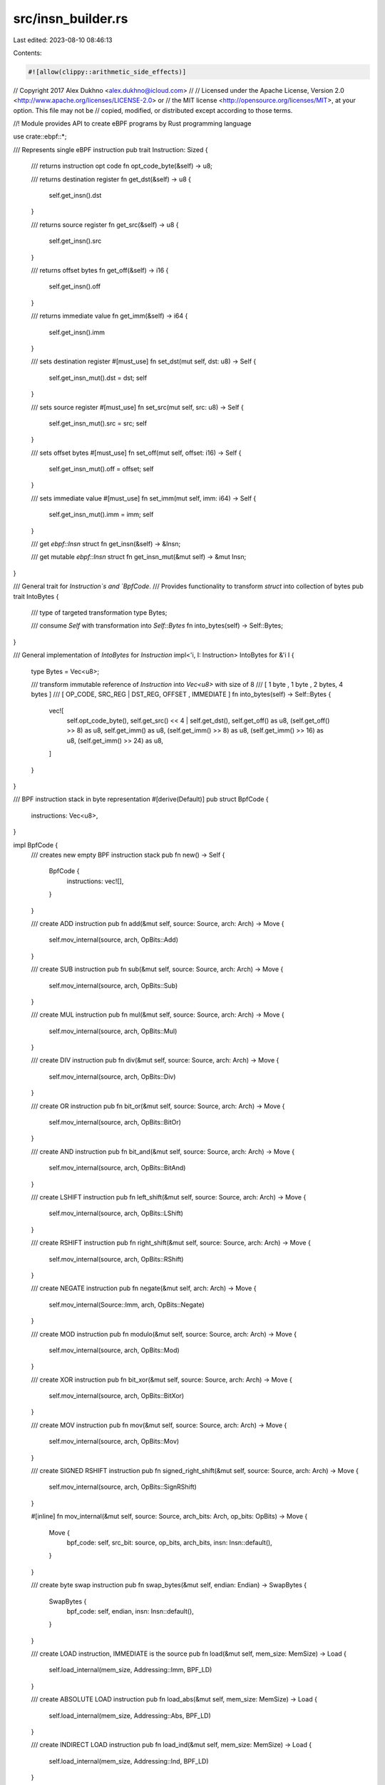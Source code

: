 src/insn_builder.rs
===================

Last edited: 2023-08-10 08:46:13

Contents:

.. code-block:: rs

    #![allow(clippy::arithmetic_side_effects)]
// Copyright 2017 Alex Dukhno <alex.dukhno@icloud.com>
//
// Licensed under the Apache License, Version 2.0 <http://www.apache.org/licenses/LICENSE-2.0> or
// the MIT license <http://opensource.org/licenses/MIT>, at your option. This file may not be
// copied, modified, or distributed except according to those terms.

//! Module provides API to create eBPF programs by Rust programming language

use crate::ebpf::*;

/// Represents single eBPF instruction
pub trait Instruction: Sized {
    /// returns instruction opt code
    fn opt_code_byte(&self) -> u8;

    /// returns destination register
    fn get_dst(&self) -> u8 {
        self.get_insn().dst
    }

    /// returns source register
    fn get_src(&self) -> u8 {
        self.get_insn().src
    }

    /// returns offset bytes
    fn get_off(&self) -> i16 {
        self.get_insn().off
    }

    /// returns immediate value
    fn get_imm(&self) -> i64 {
        self.get_insn().imm
    }

    /// sets destination register
    #[must_use]
    fn set_dst(mut self, dst: u8) -> Self {
        self.get_insn_mut().dst = dst;
        self
    }

    /// sets source register
    #[must_use]
    fn set_src(mut self, src: u8) -> Self {
        self.get_insn_mut().src = src;
        self
    }

    /// sets offset bytes
    #[must_use]
    fn set_off(mut self, offset: i16) -> Self {
        self.get_insn_mut().off = offset;
        self
    }

    /// sets immediate value
    #[must_use]
    fn set_imm(mut self, imm: i64) -> Self {
        self.get_insn_mut().imm = imm;
        self
    }

    /// get `ebpf::Insn` struct
    fn get_insn(&self) -> &Insn;

    /// get mutable `ebpf::Insn` struct
    fn get_insn_mut(&mut self) -> &mut Insn;
}

/// General trait for `Instruction`s and `BpfCode`.
/// Provides functionality to transform `struct` into collection of bytes
pub trait IntoBytes {
    /// type of targeted transformation
    type Bytes;

    /// consume `Self` with transformation into `Self::Bytes`
    fn into_bytes(self) -> Self::Bytes;
}

/// General implementation of `IntoBytes` for `Instruction`
impl<'i, I: Instruction> IntoBytes for &'i I {
    type Bytes = Vec<u8>;

    /// transform immutable reference of `Instruction` into `Vec<u8>` with size of 8
    /// [ 1 byte ,      1 byte      , 2 bytes,  4 bytes  ]
    /// [ OP_CODE, SRC_REG | DST_REG, OFFSET , IMMEDIATE ]
    fn into_bytes(self) -> Self::Bytes {
        vec![
            self.opt_code_byte(),
            self.get_src() << 4 | self.get_dst(),
            self.get_off() as u8,
            (self.get_off() >> 8) as u8,
            self.get_imm() as u8,
            (self.get_imm() >> 8) as u8,
            (self.get_imm() >> 16) as u8,
            (self.get_imm() >> 24) as u8,
        ]
    }
}

/// BPF instruction stack in byte representation
#[derive(Default)]
pub struct BpfCode {
    instructions: Vec<u8>,
}

impl BpfCode {
    /// creates new empty BPF instruction stack
    pub fn new() -> Self {
        BpfCode {
            instructions: vec![],
        }
    }

    /// create ADD instruction
    pub fn add(&mut self, source: Source, arch: Arch) -> Move {
        self.mov_internal(source, arch, OpBits::Add)
    }

    /// create SUB instruction
    pub fn sub(&mut self, source: Source, arch: Arch) -> Move {
        self.mov_internal(source, arch, OpBits::Sub)
    }

    /// create MUL instruction
    pub fn mul(&mut self, source: Source, arch: Arch) -> Move {
        self.mov_internal(source, arch, OpBits::Mul)
    }

    /// create DIV instruction
    pub fn div(&mut self, source: Source, arch: Arch) -> Move {
        self.mov_internal(source, arch, OpBits::Div)
    }

    /// create OR instruction
    pub fn bit_or(&mut self, source: Source, arch: Arch) -> Move {
        self.mov_internal(source, arch, OpBits::BitOr)
    }

    /// create AND instruction
    pub fn bit_and(&mut self, source: Source, arch: Arch) -> Move {
        self.mov_internal(source, arch, OpBits::BitAnd)
    }

    /// create LSHIFT instruction
    pub fn left_shift(&mut self, source: Source, arch: Arch) -> Move {
        self.mov_internal(source, arch, OpBits::LShift)
    }

    /// create RSHIFT instruction
    pub fn right_shift(&mut self, source: Source, arch: Arch) -> Move {
        self.mov_internal(source, arch, OpBits::RShift)
    }

    /// create NEGATE instruction
    pub fn negate(&mut self, arch: Arch) -> Move {
        self.mov_internal(Source::Imm, arch, OpBits::Negate)
    }

    /// create MOD instruction
    pub fn modulo(&mut self, source: Source, arch: Arch) -> Move {
        self.mov_internal(source, arch, OpBits::Mod)
    }

    /// create XOR instruction
    pub fn bit_xor(&mut self, source: Source, arch: Arch) -> Move {
        self.mov_internal(source, arch, OpBits::BitXor)
    }

    /// create MOV instruction
    pub fn mov(&mut self, source: Source, arch: Arch) -> Move {
        self.mov_internal(source, arch, OpBits::Mov)
    }

    /// create SIGNED RSHIFT instruction
    pub fn signed_right_shift(&mut self, source: Source, arch: Arch) -> Move {
        self.mov_internal(source, arch, OpBits::SignRShift)
    }

    #[inline]
    fn mov_internal(&mut self, source: Source, arch_bits: Arch, op_bits: OpBits) -> Move {
        Move {
            bpf_code: self,
            src_bit: source,
            op_bits,
            arch_bits,
            insn: Insn::default(),
        }
    }

    /// create byte swap instruction
    pub fn swap_bytes(&mut self, endian: Endian) -> SwapBytes {
        SwapBytes {
            bpf_code: self,
            endian,
            insn: Insn::default(),
        }
    }

    /// create LOAD instruction, IMMEDIATE is the source
    pub fn load(&mut self, mem_size: MemSize) -> Load {
        self.load_internal(mem_size, Addressing::Imm, BPF_LD)
    }

    /// create ABSOLUTE LOAD instruction
    pub fn load_abs(&mut self, mem_size: MemSize) -> Load {
        self.load_internal(mem_size, Addressing::Abs, BPF_LD)
    }

    /// create INDIRECT LOAD instruction
    pub fn load_ind(&mut self, mem_size: MemSize) -> Load {
        self.load_internal(mem_size, Addressing::Ind, BPF_LD)
    }

    /// create LOAD instruction, MEMORY is the source
    pub fn load_x(&mut self, mem_size: MemSize) -> Load {
        self.load_internal(mem_size, Addressing::Mem, BPF_LDX)
    }

    #[inline]
    fn load_internal(&mut self, mem_size: MemSize, addressing: Addressing, source: u8) -> Load {
        Load {
            bpf_code: self,
            addressing,
            mem_size,
            source,
            insn: Insn::default(),
        }
    }

    /// creates STORE instruction, IMMEDIATE is the source
    pub fn store(&mut self, mem_size: MemSize) -> Store {
        self.store_internal(mem_size, BPF_IMM)
    }

    /// creates STORE instruction, MEMORY is the source
    pub fn store_x(&mut self, mem_size: MemSize) -> Store {
        self.store_internal(mem_size, BPF_MEM | BPF_STX)
    }

    #[inline]
    fn store_internal(&mut self, mem_size: MemSize, source: u8) -> Store {
        Store {
            bpf_code: self,
            mem_size,
            source,
            insn: Insn::default(),
        }
    }

    /// create unconditional JMP instruction
    pub fn jump_unconditional(&mut self) -> Jump {
        self.jump_conditional(Cond::Abs, Source::Imm)
    }

    /// create conditional JMP instruction
    pub fn jump_conditional(&mut self, cond: Cond, src_bit: Source) -> Jump {
        Jump {
            bpf_code: self,
            cond,
            src_bit,
            insn: Insn::default(),
        }
    }

    /// create CALL instruction
    pub fn call(&mut self) -> FunctionCall {
        FunctionCall {
            bpf_code: self,
            insn: Insn::default(),
        }
    }

    /// create EXIT instruction
    pub fn exit(&mut self) -> Exit {
        Exit {
            bpf_code: self,
            insn: Insn::default(),
        }
    }
}

/// Transform `BpfCode` into assemble representation
impl<'a> IntoBytes for &'a BpfCode {
    type Bytes = &'a [u8];

    /// returns `BpfCode` instruction stack as `&[u8]`
    fn into_bytes(self) -> Self::Bytes {
        self.instructions.as_slice()
    }
}

/// struct to represent `MOV ALU` instructions
pub struct Move<'i> {
    bpf_code: &'i mut BpfCode,
    src_bit: Source,
    op_bits: OpBits,
    arch_bits: Arch,
    insn: Insn,
}

impl<'i> Move<'i> {
    /// push MOV instruction into BpfCode instruction stack
    pub fn push(self) -> &'i mut BpfCode {
        let mut asm = self.into_bytes();
        self.bpf_code.instructions.append(&mut asm);
        self.bpf_code
    }
}

impl<'i> Instruction for Move<'i> {
    fn opt_code_byte(&self) -> u8 {
        let op_bits = self.op_bits as u8;
        let src_bit = self.src_bit as u8;
        let arch_bits = self.arch_bits as u8;
        op_bits | src_bit | arch_bits
    }

    fn get_insn_mut(&mut self) -> &mut Insn {
        &mut self.insn
    }

    fn get_insn(&self) -> &Insn {
        &self.insn
    }
}

#[derive(Copy, Clone, PartialEq, Eq)]
#[cfg_attr(
    feature = "fuzzer-not-safe-for-production",
    derive(arbitrary::Arbitrary, Debug)
)]
/// The source of ALU and JMP instructions
pub enum Source {
    /// immediate field will be used as a source
    Imm = BPF_IMM as isize,
    /// src register will be used as a source
    Reg = BPF_X as isize,
}

#[derive(Copy, Clone)]
enum OpBits {
    Add = BPF_ADD as isize,
    Sub = BPF_SUB as isize,
    Mul = BPF_MUL as isize,
    Div = BPF_DIV as isize,
    BitOr = BPF_OR as isize,
    BitAnd = BPF_AND as isize,
    LShift = BPF_LSH as isize,
    RShift = BPF_RSH as isize,
    Negate = BPF_NEG as isize,
    Mod = BPF_MOD as isize,
    BitXor = BPF_XOR as isize,
    Mov = BPF_MOV as isize,
    SignRShift = BPF_ARSH as isize,
}

#[derive(Copy, Clone)]
#[cfg_attr(
    feature = "fuzzer-not-safe-for-production",
    derive(arbitrary::Arbitrary, Debug, PartialEq, Eq)
)]
/// Architecture of instructions
pub enum Arch {
    /// 64-bit instructions
    X64 = BPF_ALU64 as isize,
    /// 32-bit instructions
    X32 = BPF_ALU as isize,
}

/// struct representation of byte swap operation
pub struct SwapBytes<'i> {
    bpf_code: &'i mut BpfCode,
    endian: Endian,
    insn: Insn,
}

impl<'i> SwapBytes<'i> {
    /// push bytes swap instruction into BpfCode instruction stack
    pub fn push(self) -> &'i mut BpfCode {
        let mut asm = self.into_bytes();
        self.bpf_code.instructions.append(&mut asm);
        self.bpf_code
    }
}

impl<'i> Instruction for SwapBytes<'i> {
    fn opt_code_byte(&self) -> u8 {
        self.endian as u8
    }

    fn get_insn_mut(&mut self) -> &mut Insn {
        &mut self.insn
    }

    fn get_insn(&self) -> &Insn {
        &self.insn
    }
}

#[derive(Copy, Clone)]
#[cfg_attr(
    feature = "fuzzer-not-safe-for-production",
    derive(arbitrary::Arbitrary, Debug, PartialEq, Eq)
)]
/// Bytes endian
pub enum Endian {
    /// Little endian
    Little = LE as isize,
    /// Big endian
    Big = BE as isize,
}

/// struct representation of LOAD instructions
pub struct Load<'i> {
    bpf_code: &'i mut BpfCode,
    addressing: Addressing,
    mem_size: MemSize,
    source: u8,
    insn: Insn,
}

impl<'i> Load<'i> {
    /// push LOAD instruction into BpfCode instruction stack
    pub fn push(self) -> &'i mut BpfCode {
        let mut asm = self.into_bytes();
        self.bpf_code.instructions.append(&mut asm);
        self.bpf_code
    }
}

impl<'i> Instruction for Load<'i> {
    fn opt_code_byte(&self) -> u8 {
        let size = self.mem_size as u8;
        let addressing = self.addressing as u8;
        addressing | size | self.source
    }

    fn get_insn_mut(&mut self) -> &mut Insn {
        &mut self.insn
    }

    fn get_insn(&self) -> &Insn {
        &self.insn
    }
}

/// struct representation of STORE instructions
pub struct Store<'i> {
    bpf_code: &'i mut BpfCode,
    mem_size: MemSize,
    source: u8,
    insn: Insn,
}

impl<'i> Store<'i> {
    /// push STORE instruction into BpfCode instruction stack
    pub fn push(self) -> &'i mut BpfCode {
        let mut asm = self.into_bytes();
        self.bpf_code.instructions.append(&mut asm);
        self.bpf_code
    }
}

impl<'i> Instruction for Store<'i> {
    fn opt_code_byte(&self) -> u8 {
        let size = self.mem_size as u8;
        BPF_MEM | BPF_ST | size | self.source
    }

    fn get_insn_mut(&mut self) -> &mut Insn {
        &mut self.insn
    }

    fn get_insn(&self) -> &Insn {
        &self.insn
    }
}

#[derive(Copy, Clone)]
#[cfg_attr(
    feature = "fuzzer-not-safe-for-production",
    derive(arbitrary::Arbitrary, Debug, PartialEq, Eq)
)]
/// Memory size for LOAD and STORE instructions
pub enum MemSize {
    /// 8-bit size
    Byte = BPF_B as isize,
    /// 16-bit size
    HalfWord = BPF_H as isize,
    /// 32-bit size
    Word = BPF_W as isize,
    /// 64-bit size
    DoubleWord = BPF_DW as isize,
}

#[derive(Copy, Clone)]
enum Addressing {
    Imm = BPF_IMM as isize,
    Abs = BPF_ABS as isize,
    Ind = BPF_IND as isize,
    Mem = BPF_MEM as isize,
}

/// struct representation of JMP instructions
pub struct Jump<'i> {
    bpf_code: &'i mut BpfCode,
    cond: Cond,
    src_bit: Source,
    insn: Insn,
}

impl<'i> Jump<'i> {
    /// push JMP instruction into BpfCode instruction stack
    pub fn push(self) -> &'i mut BpfCode {
        let mut asm = self.into_bytes();
        self.bpf_code.instructions.append(&mut asm);
        self.bpf_code
    }
}

impl<'i> Instruction for Jump<'i> {
    fn opt_code_byte(&self) -> u8 {
        let cmp: u8 = self.cond as u8;
        let src_bit = self.src_bit as u8;
        cmp | src_bit | BPF_JMP
    }

    fn get_insn_mut(&mut self) -> &mut Insn {
        &mut self.insn
    }

    fn get_insn(&self) -> &Insn {
        &self.insn
    }
}

#[derive(Copy, Clone, PartialEq, Eq)]
#[cfg_attr(
    feature = "fuzzer-not-safe-for-production",
    derive(arbitrary::Arbitrary, Debug)
)]
/// Conditions for JMP instructions
pub enum Cond {
    /// Absolute or unconditional
    Abs = BPF_JA as isize,
    /// Jump if `==`
    Equals = BPF_JEQ as isize,
    /// Jump if `>`
    Greater = BPF_JGT as isize,
    /// Jump if `>=`
    GreaterEquals = BPF_JGE as isize,
    /// Jump if `<`
    Lower = BPF_JLT as isize,
    /// Jump if `<=`
    LowerEquals = BPF_JLE as isize,
    /// Jump if `src` & `dst`
    BitAnd = BPF_JSET as isize,
    /// Jump if `!=`
    NotEquals = BPF_JNE as isize,
    /// Jump if `>` (signed)
    GreaterSigned = BPF_JSGT as isize,
    /// Jump if `>=` (signed)
    GreaterEqualsSigned = BPF_JSGE as isize,
    /// Jump if `<` (signed)
    LowerSigned = BPF_JSLT as isize,
    /// Jump if `<=` (signed)
    LowerEqualsSigned = BPF_JSLE as isize,
}

/// struct representation of CALL instruction
pub struct FunctionCall<'i> {
    bpf_code: &'i mut BpfCode,
    insn: Insn,
}

impl<'i> FunctionCall<'i> {
    /// push CALL instruction into BpfCode instruction stack
    pub fn push(self) -> &'i mut BpfCode {
        let mut asm = self.into_bytes();
        self.bpf_code.instructions.append(&mut asm);
        self.bpf_code
    }
}

impl<'i> Instruction for FunctionCall<'i> {
    fn opt_code_byte(&self) -> u8 {
        BPF_CALL | BPF_JMP
    }

    fn get_insn_mut(&mut self) -> &mut Insn {
        &mut self.insn
    }

    fn get_insn(&self) -> &Insn {
        &self.insn
    }
}

/// struct representation of EXIT instruction
pub struct Exit<'i> {
    bpf_code: &'i mut BpfCode,
    insn: Insn,
}

impl<'i> Exit<'i> {
    /// push EXIT instruction into BpfCode instruction stack
    pub fn push(self) -> &'i mut BpfCode {
        let mut asm = self.into_bytes();
        self.bpf_code.instructions.append(&mut asm);
        self.bpf_code
    }
}

impl<'i> Instruction for Exit<'i> {
    fn opt_code_byte(&self) -> u8 {
        BPF_EXIT | BPF_JMP
    }

    fn get_insn_mut(&mut self) -> &mut Insn {
        &mut self.insn
    }

    fn get_insn(&self) -> &Insn {
        &self.insn
    }
}

#[cfg(test)]
mod tests {
    #[cfg(test)]
    mod special {
        use super::super::*;

        #[test]
        fn call_immediate() {
            let mut program = BpfCode::new();
            program.call().set_imm(0x11_22_33_44).push();

            assert_eq!(
                program.into_bytes(),
                &[0x85, 0x00, 0x00, 0x00, 0x44, 0x33, 0x22, 0x11]
            );
        }

        #[test]
        fn exit_operation() {
            let mut program = BpfCode::new();
            program.exit().push();

            assert_eq!(
                program.into_bytes(),
                &[0x95, 0x00, 0x00, 0x00, 0x00, 0x00, 0x00, 0x00]
            );
        }
    }

    #[cfg(test)]
    mod jump_instructions {
        #[cfg(test)]
        mod register {
            use super::super::super::*;

            #[test]
            fn jump_on_dst_equals_src() {
                let mut program = BpfCode::new();
                program
                    .jump_conditional(Cond::Equals, Source::Reg)
                    .set_dst(0x01)
                    .set_src(0x02)
                    .push();

                assert_eq!(
                    program.into_bytes(),
                    &[0x1d, 0x21, 0x00, 0x00, 0x00, 0x00, 0x00, 0x00]
                );
            }

            #[test]
            fn jump_on_dst_greater_than_src() {
                let mut program = BpfCode::new();
                program
                    .jump_conditional(Cond::Greater, Source::Reg)
                    .set_dst(0x03)
                    .set_src(0x02)
                    .push();

                assert_eq!(
                    program.into_bytes(),
                    &[0x2d, 0x23, 0x00, 0x00, 0x00, 0x00, 0x00, 0x00]
                );
            }

            #[test]
            fn jump_on_dst_greater_or_equals_to_src() {
                let mut program = BpfCode::new();
                program
                    .jump_conditional(Cond::GreaterEquals, Source::Reg)
                    .set_dst(0x04)
                    .set_src(0x01)
                    .push();

                assert_eq!(
                    program.into_bytes(),
                    &[0x3d, 0x14, 0x00, 0x00, 0x00, 0x00, 0x00, 0x00]
                );
            }

            #[test]
            fn jump_on_dst_lower_than_src() {
                let mut program = BpfCode::new();
                program
                    .jump_conditional(Cond::Lower, Source::Reg)
                    .set_dst(0x03)
                    .set_src(0x02)
                    .push();

                assert_eq!(
                    program.into_bytes(),
                    &[0xad, 0x23, 0x00, 0x00, 0x00, 0x00, 0x00, 0x00]
                );
            }

            #[test]
            fn jump_on_dst_lower_or_equals_to_src() {
                let mut program = BpfCode::new();
                program
                    .jump_conditional(Cond::LowerEquals, Source::Reg)
                    .set_dst(0x04)
                    .set_src(0x01)
                    .push();

                assert_eq!(
                    program.into_bytes(),
                    &[0xbd, 0x14, 0x00, 0x00, 0x00, 0x00, 0x00, 0x00]
                );
            }

            #[test]
            fn jump_on_dst_bit_and_with_src_not_equal_zero() {
                let mut program = BpfCode::new();
                program
                    .jump_conditional(Cond::BitAnd, Source::Reg)
                    .set_dst(0x05)
                    .set_src(0x02)
                    .push();

                assert_eq!(
                    program.into_bytes(),
                    &[0x4d, 0x25, 0x00, 0x00, 0x00, 0x00, 0x00, 0x00]
                );
            }

            #[test]
            fn jump_on_dst_not_equals_src() {
                let mut program = BpfCode::new();
                program
                    .jump_conditional(Cond::NotEquals, Source::Reg)
                    .set_dst(0x03)
                    .set_src(0x05)
                    .push();

                assert_eq!(
                    program.into_bytes(),
                    &[0x5d, 0x53, 0x00, 0x00, 0x00, 0x00, 0x00, 0x00]
                );
            }

            #[test]
            fn jump_on_dst_greater_than_src_signed() {
                let mut program = BpfCode::new();
                program
                    .jump_conditional(Cond::GreaterSigned, Source::Reg)
                    .set_dst(0x04)
                    .set_src(0x01)
                    .push();

                assert_eq!(
                    program.into_bytes(),
                    &[0x6d, 0x14, 0x00, 0x00, 0x00, 0x00, 0x00, 0x00]
                );
            }

            #[test]
            fn jump_on_dst_greater_or_equals_src_signed() {
                let mut program = BpfCode::new();
                program
                    .jump_conditional(Cond::GreaterEqualsSigned, Source::Reg)
                    .set_dst(0x01)
                    .set_src(0x03)
                    .push();

                assert_eq!(
                    program.into_bytes(),
                    &[0x7d, 0x31, 0x00, 0x00, 0x00, 0x00, 0x00, 0x00]
                );
            }

            #[test]
            fn jump_on_dst_lower_than_src_signed() {
                let mut program = BpfCode::new();
                program
                    .jump_conditional(Cond::LowerSigned, Source::Reg)
                    .set_dst(0x04)
                    .set_src(0x01)
                    .push();

                assert_eq!(
                    program.into_bytes(),
                    &[0xcd, 0x14, 0x00, 0x00, 0x00, 0x00, 0x00, 0x00]
                );
            }

            #[test]
            fn jump_on_dst_lower_or_equals_src_signed() {
                let mut program = BpfCode::new();
                program
                    .jump_conditional(Cond::LowerEqualsSigned, Source::Reg)
                    .set_dst(0x01)
                    .set_src(0x03)
                    .push();

                assert_eq!(
                    program.into_bytes(),
                    &[0xdd, 0x31, 0x00, 0x00, 0x00, 0x00, 0x00, 0x00]
                );
            }
        }

        #[cfg(test)]
        mod immediate {
            use super::super::super::*;

            #[test]
            fn jump_to_label() {
                let mut program = BpfCode::new();
                program.jump_unconditional().set_off(0x00_11).push();

                assert_eq!(
                    program.into_bytes(),
                    &[0x05, 0x00, 0x11, 0x00, 0x00, 0x00, 0x00, 0x00]
                );
            }

            #[test]
            fn jump_on_dst_equals_const() {
                let mut program = BpfCode::new();
                program
                    .jump_conditional(Cond::Equals, Source::Imm)
                    .set_dst(0x01)
                    .set_imm(0x00_11_22_33)
                    .push();

                assert_eq!(
                    program.into_bytes(),
                    &[0x15, 0x01, 0x00, 0x00, 0x33, 0x22, 0x11, 0x00]
                );
            }

            #[test]
            fn jump_on_dst_greater_than_const() {
                let mut program = BpfCode::new();
                program
                    .jump_conditional(Cond::Greater, Source::Imm)
                    .set_dst(0x02)
                    .set_imm(0x00_11_00_11)
                    .push();

                assert_eq!(
                    program.into_bytes(),
                    &[0x25, 0x02, 0x00, 0x00, 0x11, 0x00, 0x11, 0x00]
                );
            }

            #[test]
            fn jump_on_dst_greater_or_equals_to_const() {
                let mut program = BpfCode::new();
                program
                    .jump_conditional(Cond::GreaterEquals, Source::Imm)
                    .set_dst(0x04)
                    .set_imm(0x00_22_11_00)
                    .push();

                assert_eq!(
                    program.into_bytes(),
                    &[0x35, 0x04, 0x00, 0x00, 0x00, 0x11, 0x22, 0x00]
                );
            }

            #[test]
            fn jump_on_dst_lower_than_const() {
                let mut program = BpfCode::new();
                program
                    .jump_conditional(Cond::Lower, Source::Imm)
                    .set_dst(0x02)
                    .set_imm(0x00_11_00_11)
                    .push();

                assert_eq!(
                    program.into_bytes(),
                    &[0xa5, 0x02, 0x00, 0x00, 0x11, 0x00, 0x11, 0x00]
                );
            }

            #[test]
            fn jump_on_dst_lower_or_equals_to_const() {
                let mut program = BpfCode::new();
                program
                    .jump_conditional(Cond::LowerEquals, Source::Imm)
                    .set_dst(0x04)
                    .set_imm(0x00_22_11_00)
                    .push();

                assert_eq!(
                    program.into_bytes(),
                    &[0xb5, 0x04, 0x00, 0x00, 0x00, 0x11, 0x22, 0x00]
                );
            }

            #[test]
            fn jump_on_dst_bit_and_with_const_not_equal_zero() {
                let mut program = BpfCode::new();
                program
                    .jump_conditional(Cond::BitAnd, Source::Imm)
                    .set_dst(0x05)
                    .push();

                assert_eq!(
                    program.into_bytes(),
                    &[0x45, 0x05, 0x00, 0x00, 0x00, 0x00, 0x00, 0x00]
                );
            }

            #[test]
            fn jump_on_dst_not_equals_const() {
                let mut program = BpfCode::new();
                program
                    .jump_conditional(Cond::NotEquals, Source::Imm)
                    .set_dst(0x03)
                    .push();

                assert_eq!(
                    program.into_bytes(),
                    &[0x55, 0x03, 0x00, 0x00, 0x00, 0x00, 0x00, 0x00]
                );
            }

            #[test]
            fn jump_on_dst_greater_than_const_signed() {
                let mut program = BpfCode::new();
                program
                    .jump_conditional(Cond::GreaterSigned, Source::Imm)
                    .set_dst(0x04)
                    .push();

                assert_eq!(
                    program.into_bytes(),
                    &[0x65, 0x04, 0x00, 0x00, 0x00, 0x00, 0x00, 0x00]
                );
            }

            #[test]
            fn jump_on_dst_greater_or_equals_src_signed() {
                let mut program = BpfCode::new();
                program
                    .jump_conditional(Cond::GreaterEqualsSigned, Source::Imm)
                    .set_dst(0x01)
                    .push();

                assert_eq!(
                    program.into_bytes(),
                    &[0x75, 0x01, 0x00, 0x00, 0x00, 0x00, 0x00, 0x00]
                );
            }

            #[test]
            fn jump_on_dst_lower_than_const_signed() {
                let mut program = BpfCode::new();
                program
                    .jump_conditional(Cond::LowerSigned, Source::Imm)
                    .set_dst(0x04)
                    .push();

                assert_eq!(
                    program.into_bytes(),
                    &[0xc5, 0x04, 0x00, 0x00, 0x00, 0x00, 0x00, 0x00]
                );
            }

            #[test]
            fn jump_on_dst_lower_or_equals_src_signed() {
                let mut program = BpfCode::new();
                program
                    .jump_conditional(Cond::LowerEqualsSigned, Source::Imm)
                    .set_dst(0x01)
                    .push();

                assert_eq!(
                    program.into_bytes(),
                    &[0xd5, 0x01, 0x00, 0x00, 0x00, 0x00, 0x00, 0x00]
                );
            }
        }
    }

    #[cfg(test)]
    mod store_instructions {
        use super::super::*;

        #[test]
        fn store_word_from_dst_into_immediate_address() {
            let mut program = BpfCode::new();
            program
                .store(MemSize::Word)
                .set_dst(0x01)
                .set_off(0x00_11)
                .set_imm(0x11_22_33_44)
                .push();

            assert_eq!(
                program.into_bytes(),
                &[0x62, 0x01, 0x11, 0x00, 0x44, 0x33, 0x22, 0x11]
            );
        }

        #[test]
        fn store_half_word_from_dst_into_immediate_address() {
            let mut program = BpfCode::new();
            program
                .store(MemSize::HalfWord)
                .set_dst(0x02)
                .set_off(0x11_22)
                .push();

            assert_eq!(
                program.into_bytes(),
                &[0x6a, 0x02, 0x22, 0x11, 0x00, 0x00, 0x00, 0x00]
            );
        }

        #[test]
        fn store_byte_from_dst_into_immediate_address() {
            let mut program = BpfCode::new();
            program.store(MemSize::Byte).push();

            assert_eq!(
                program.into_bytes(),
                &[0x72, 0x00, 0x00, 0x00, 0x00, 0x00, 0x00, 0x00]
            );
        }

        #[test]
        fn store_double_word_from_dst_into_immediate_address() {
            let mut program = BpfCode::new();
            program.store(MemSize::DoubleWord).push();

            assert_eq!(
                program.into_bytes(),
                &[0x7a, 0x00, 0x00, 0x00, 0x00, 0x00, 0x00, 0x00]
            );
        }

        #[test]
        fn store_word_from_dst_into_src_address() {
            let mut program = BpfCode::new();
            program
                .store_x(MemSize::Word)
                .set_dst(0x01)
                .set_src(0x02)
                .push();

            assert_eq!(
                program.into_bytes(),
                &[0x63, 0x21, 0x00, 0x00, 0x00, 0x00, 0x00, 0x00]
            );
        }

        #[test]
        fn store_half_word_from_dst_into_src_address() {
            let mut program = BpfCode::new();
            program.store_x(MemSize::HalfWord).push();

            assert_eq!(
                program.into_bytes(),
                &[0x6b, 0x00, 0x00, 0x00, 0x00, 0x00, 0x00, 0x00]
            );
        }

        #[test]
        fn store_byte_from_dst_into_src_address() {
            let mut program = BpfCode::new();
            program.store_x(MemSize::Byte).push();

            assert_eq!(
                program.into_bytes(),
                &[0x73, 0x00, 0x00, 0x00, 0x00, 0x00, 0x00, 0x00]
            );
        }

        #[test]
        fn store_double_word_from_dst_into_src_address() {
            let mut program = BpfCode::new();
            program.store_x(MemSize::DoubleWord).push();

            assert_eq!(
                program.into_bytes(),
                &[0x7b, 0x00, 0x00, 0x00, 0x00, 0x00, 0x00, 0x00]
            );
        }
    }

    #[cfg(test)]
    mod load_instructions {
        #[cfg(test)]
        mod register {
            use super::super::super::*;

            #[test]
            fn load_word_from_set_src_with_offset() {
                let mut program = BpfCode::new();
                program
                    .load_x(MemSize::Word)
                    .set_dst(0x01)
                    .set_src(0x02)
                    .set_off(0x00_02)
                    .push();

                assert_eq!(
                    program.into_bytes(),
                    &[0x61, 0x21, 0x02, 0x00, 0x00, 0x00, 0x00, 0x00]
                );
            }

            #[test]
            fn load_half_word_from_set_src_with_offset() {
                let mut program = BpfCode::new();
                program
                    .load_x(MemSize::HalfWord)
                    .set_dst(0x02)
                    .set_src(0x01)
                    .set_off(0x11_22)
                    .push();

                assert_eq!(
                    program.into_bytes(),
                    &[0x69, 0x12, 0x22, 0x11, 0x00, 0x00, 0x00, 0x00]
                );
            }

            #[test]
            fn load_byte_from_set_src_with_offset() {
                let mut program = BpfCode::new();
                program
                    .load_x(MemSize::Byte)
                    .set_dst(0x01)
                    .set_src(0x04)
                    .set_off(0x00_11)
                    .push();

                assert_eq!(
                    program.into_bytes(),
                    &[0x71, 0x41, 0x11, 0x00, 0x00, 0x00, 0x00, 0x00]
                );
            }

            #[test]
            fn load_double_word_from_set_src_with_offset() {
                let mut program = BpfCode::new();
                program
                    .load_x(MemSize::DoubleWord)
                    .set_dst(0x04)
                    .set_src(0x05)
                    .set_off(0x44_55)
                    .push();

                assert_eq!(
                    program.into_bytes(),
                    &[0x79, 0x54, 0x55, 0x44, 0x00, 0x00, 0x00, 0x00]
                );
            }
        }

        #[cfg(test)]
        mod immediate {
            use super::super::super::*;

            #[test]
            fn load_double_word() {
                let mut program = BpfCode::new();
                program
                    .load(MemSize::DoubleWord)
                    .set_dst(0x01)
                    .set_imm(0x00_01_02_03)
                    .push();

                assert_eq!(
                    program.into_bytes(),
                    &[0x18, 0x01, 0x00, 0x00, 0x03, 0x02, 0x01, 0x00]
                );
            }

            #[test]
            fn load_abs_word() {
                let mut program = BpfCode::new();
                program.load_abs(MemSize::Word).push();

                assert_eq!(
                    program.into_bytes(),
                    &[0x20, 0x00, 0x00, 0x00, 0x00, 0x00, 0x00, 0x00]
                );
            }

            #[test]
            fn load_abs_half_word() {
                let mut program = BpfCode::new();
                program.load_abs(MemSize::HalfWord).set_dst(0x05).push();

                assert_eq!(
                    program.into_bytes(),
                    &[0x28, 0x05, 0x00, 0x00, 0x00, 0x00, 0x00, 0x00]
                );
            }

            #[test]
            fn load_abs_byte() {
                let mut program = BpfCode::new();
                program.load_abs(MemSize::Byte).set_dst(0x01).push();

                assert_eq!(
                    program.into_bytes(),
                    &[0x30, 0x01, 0x00, 0x00, 0x00, 0x00, 0x00, 0x00]
                );
            }

            #[test]
            fn load_abs_double_word() {
                let mut program = BpfCode::new();
                program
                    .load_abs(MemSize::DoubleWord)
                    .set_dst(0x01)
                    .set_imm(0x01_02_03_04)
                    .push();

                assert_eq!(
                    program.into_bytes(),
                    &[0x38, 0x01, 0x00, 0x00, 0x04, 0x03, 0x02, 0x01]
                );
            }

            #[test]
            fn load_indirect_word() {
                let mut program = BpfCode::new();
                program.load_ind(MemSize::Word).push();

                assert_eq!(
                    program.into_bytes(),
                    &[0x40, 0x00, 0x00, 0x00, 0x00, 0x00, 0x00, 0x00]
                );
            }

            #[test]
            fn load_indirect_half_word() {
                let mut program = BpfCode::new();
                program.load_ind(MemSize::HalfWord).push();

                assert_eq!(
                    program.into_bytes(),
                    &[0x48, 0x00, 0x00, 0x00, 0x00, 0x00, 0x00, 0x00]
                );
            }

            #[test]
            fn load_indirect_byte() {
                let mut program = BpfCode::new();
                program.load_ind(MemSize::Byte).push();

                assert_eq!(
                    program.into_bytes(),
                    &[0x50, 0x00, 0x00, 0x00, 0x00, 0x00, 0x00, 0x00]
                );
            }

            #[test]
            fn load_indirect_double_word() {
                let mut program = BpfCode::new();
                program.load_ind(MemSize::DoubleWord).push();

                assert_eq!(
                    program.into_bytes(),
                    &[0x58, 0x00, 0x00, 0x00, 0x00, 0x00, 0x00, 0x00]
                );
            }
        }
    }

    #[cfg(test)]
    mod byte_swap_instructions {
        use super::super::*;

        #[test]
        fn convert_host_to_little_endian_16bits() {
            let mut program = BpfCode::new();
            program
                .swap_bytes(Endian::Little)
                .set_dst(0x01)
                .set_imm(0x00_00_00_10)
                .push();

            assert_eq!(
                program.into_bytes(),
                &[0xd4, 0x01, 0x00, 0x00, 0x10, 0x00, 0x00, 0x00]
            );
        }

        #[test]
        fn convert_host_to_little_endian_32bits() {
            let mut program = BpfCode::new();
            program
                .swap_bytes(Endian::Little)
                .set_dst(0x02)
                .set_imm(0x00_00_00_20)
                .push();

            assert_eq!(
                program.into_bytes(),
                &[0xd4, 0x02, 0x00, 0x00, 0x20, 0x00, 0x00, 0x00]
            );
        }

        #[test]
        fn convert_host_to_little_endian_64bit() {
            let mut program = BpfCode::new();
            program
                .swap_bytes(Endian::Little)
                .set_dst(0x03)
                .set_imm(0x00_00_00_40)
                .push();

            assert_eq!(
                program.into_bytes(),
                &[0xd4, 0x03, 0x00, 0x00, 0x40, 0x00, 0x00, 0x00]
            );
        }

        #[test]
        fn convert_host_to_big_endian_16bits() {
            let mut program = BpfCode::new();
            program
                .swap_bytes(Endian::Big)
                .set_dst(0x01)
                .set_imm(0x00_00_00_10)
                .push();

            assert_eq!(
                program.into_bytes(),
                &[0xdc, 0x01, 0x00, 0x00, 0x10, 0x00, 0x00, 0x00]
            );
        }

        #[test]
        fn convert_host_to_big_endian_32bits() {
            let mut program = BpfCode::new();
            program
                .swap_bytes(Endian::Big)
                .set_dst(0x02)
                .set_imm(0x00_00_00_20)
                .push();

            assert_eq!(
                program.into_bytes(),
                &[0xdc, 0x02, 0x00, 0x00, 0x20, 0x00, 0x00, 0x00]
            );
        }

        #[test]
        fn convert_host_to_big_endian_64bit() {
            let mut program = BpfCode::new();
            program
                .swap_bytes(Endian::Big)
                .set_dst(0x03)
                .set_imm(0x00_00_00_40)
                .push();

            assert_eq!(
                program.into_bytes(),
                &[0xdc, 0x03, 0x00, 0x00, 0x40, 0x00, 0x00, 0x00]
            );
        }
    }

    #[cfg(test)]
    mod moves_instructions {
        #[cfg(test)]
        mod arch_x64 {
            #[cfg(test)]
            mod immediate {
                use super::super::super::super::*;

                #[test]
                fn move_and_add_const_to_register() {
                    let mut program = BpfCode::new();
                    program
                        .add(Source::Imm, Arch::X64)
                        .set_dst(0x02)
                        .set_imm(0x01_02_03_04)
                        .push();

                    assert_eq!(
                        program.into_bytes(),
                        &[0x07, 0x02, 0x00, 0x00, 0x04, 0x03, 0x02, 0x01]
                    );
                }

                #[test]
                fn move_sub_const_to_register() {
                    let mut program = BpfCode::new();
                    program
                        .sub(Source::Imm, Arch::X64)
                        .set_dst(0x04)
                        .set_imm(0x00_01_02_03)
                        .push();

                    assert_eq!(
                        program.into_bytes(),
                        &[0x17, 0x04, 0x00, 0x00, 0x03, 0x02, 0x01, 0x00]
                    );
                }

                #[test]
                fn move_mul_const_to_register() {
                    let mut program = BpfCode::new();
                    program
                        .mul(Source::Imm, Arch::X64)
                        .set_dst(0x05)
                        .set_imm(0x04_03_02_01)
                        .push();

                    assert_eq!(
                        program.into_bytes(),
                        &[0x27, 0x05, 0x00, 0x00, 0x01, 0x02, 0x03, 0x04]
                    );
                }

                #[test]
                fn move_div_constant_to_register() {
                    let mut program = BpfCode::new();
                    program
                        .div(Source::Imm, Arch::X64)
                        .set_dst(0x02)
                        .set_imm(0x00_ff_00_ff)
                        .push();

                    assert_eq!(
                        program.into_bytes(),
                        &[0x37, 0x02, 0x00, 0x00, 0xff, 0x00, 0xff, 0x00]
                    );
                }

                #[test]
                fn move_bit_or_const_to_register() {
                    let mut program = BpfCode::new();
                    program
                        .bit_or(Source::Imm, Arch::X64)
                        .set_dst(0x02)
                        .set_imm(0x00_11_00_22)
                        .push();

                    assert_eq!(
                        program.into_bytes(),
                        &[0x47, 0x02, 0x00, 0x00, 0x22, 0x00, 0x11, 0x00]
                    );
                }

                #[test]
                fn move_bit_and_const_to_register() {
                    let mut program = BpfCode::new();
                    program
                        .bit_and(Source::Imm, Arch::X64)
                        .set_dst(0x02)
                        .set_imm(0x11_22_33_44)
                        .push();

                    assert_eq!(
                        program.into_bytes(),
                        &[0x57, 0x02, 0x00, 0x00, 0x44, 0x33, 0x22, 0x11]
                    );
                }

                #[test]
                fn move_left_shift_const_to_register() {
                    let mut program = BpfCode::new();
                    program
                        .left_shift(Source::Imm, Arch::X64)
                        .set_dst(0x01)
                        .push();

                    assert_eq!(
                        program.into_bytes(),
                        &[0x67, 0x01, 0x00, 0x00, 0x00, 0x00, 0x00, 0x00]
                    );
                }

                #[test]
                fn move_logical_right_shift_const_to_register() {
                    let mut program = BpfCode::new();
                    program
                        .right_shift(Source::Imm, Arch::X64)
                        .set_dst(0x01)
                        .push();

                    assert_eq!(
                        program.into_bytes(),
                        &[0x77, 0x01, 0x00, 0x00, 0x00, 0x00, 0x00, 0x00]
                    );
                }

                #[test]
                fn move_negate_register() {
                    let mut program = BpfCode::new();
                    program.negate(Arch::X64).set_dst(0x02).push();

                    assert_eq!(
                        program.into_bytes(),
                        &[0x87, 0x02, 0x00, 0x00, 0x00, 0x00, 0x00, 0x00]
                    );
                }

                #[test]
                fn move_mod_const_to_register() {
                    let mut program = BpfCode::new();
                    program.modulo(Source::Imm, Arch::X64).set_dst(0x02).push();

                    assert_eq!(
                        program.into_bytes(),
                        &[0x97, 0x02, 0x00, 0x00, 0x00, 0x00, 0x00, 0x00]
                    );
                }

                #[test]
                fn move_bit_xor_const_to_register() {
                    let mut program = BpfCode::new();
                    program.bit_xor(Source::Imm, Arch::X64).set_dst(0x03).push();

                    assert_eq!(
                        program.into_bytes(),
                        &[0xa7, 0x03, 0x00, 0x00, 0x00, 0x00, 0x00, 0x00]
                    );
                }

                #[test]
                fn move_const_to_register() {
                    let mut program = BpfCode::new();
                    program
                        .mov(Source::Imm, Arch::X64)
                        .set_dst(0x01)
                        .set_imm(0x00_00_00_FF)
                        .push();

                    assert_eq!(
                        program.into_bytes(),
                        &[0xb7, 0x01, 0x00, 0x00, 0xff, 0x00, 0x00, 0x00]
                    );
                }

                #[test]
                fn move_signed_right_shift_const_to_register() {
                    let mut program = BpfCode::new();
                    program
                        .signed_right_shift(Source::Imm, Arch::X64)
                        .set_dst(0x05)
                        .push();

                    assert_eq!(
                        program.into_bytes(),
                        &[0xc7, 0x05, 0x00, 0x00, 0x00, 0x00, 0x00, 0x00]
                    );
                }
            }

            #[cfg(test)]
            mod register {
                use super::super::super::super::*;

                #[test]
                fn move_and_add_from_register() {
                    let mut program = BpfCode::new();
                    program
                        .add(Source::Reg, Arch::X64)
                        .set_dst(0x03)
                        .set_src(0x02)
                        .push();

                    assert_eq!(
                        program.into_bytes(),
                        &[0x0f, 0x23, 0x00, 0x00, 0x00, 0x00, 0x00, 0x00]
                    );
                }

                #[test]
                fn move_sub_from_register_to_register() {
                    let mut program = BpfCode::new();
                    program
                        .sub(Source::Reg, Arch::X64)
                        .set_dst(0x03)
                        .set_src(0x04)
                        .push();

                    assert_eq!(
                        program.into_bytes(),
                        &[0x1f, 0x43, 0x00, 0x00, 0x00, 0x00, 0x00, 0x00]
                    );
                }

                #[test]
                fn move_mul_from_register_to_register() {
                    let mut program = BpfCode::new();
                    program
                        .mul(Source::Reg, Arch::X64)
                        .set_dst(0x04)
                        .set_src(0x03)
                        .push();

                    assert_eq!(
                        program.into_bytes(),
                        &[0x2f, 0x34, 0x00, 0x00, 0x00, 0x00, 0x00, 0x00]
                    );
                }

                #[test]
                fn move_div_from_register_to_register() {
                    let mut program = BpfCode::new();
                    program
                        .div(Source::Reg, Arch::X64)
                        .set_dst(0x01)
                        .set_src(0x00)
                        .push();

                    assert_eq!(
                        program.into_bytes(),
                        &[0x3f, 0x01, 0x00, 0x00, 0x00, 0x00, 0x00, 0x00]
                    );
                }

                #[test]
                fn move_bit_or_from_register_to_register() {
                    let mut program = BpfCode::new();
                    program
                        .bit_or(Source::Reg, Arch::X64)
                        .set_dst(0x03)
                        .set_src(0x01)
                        .push();

                    assert_eq!(
                        program.into_bytes(),
                        &[0x4f, 0x13, 0x00, 0x00, 0x00, 0x00, 0x00, 0x00]
                    );
                }

                #[test]
                fn move_bit_and_from_register_to_register() {
                    let mut program = BpfCode::new();
                    program
                        .bit_and(Source::Reg, Arch::X64)
                        .set_dst(0x03)
                        .set_src(0x02)
                        .push();

                    assert_eq!(
                        program.into_bytes(),
                        &[0x5f, 0x23, 0x00, 0x00, 0x00, 0x00, 0x00, 0x00]
                    );
                }

                #[test]
                fn move_left_shift_from_register_to_register() {
                    let mut program = BpfCode::new();
                    program
                        .left_shift(Source::Reg, Arch::X64)
                        .set_dst(0x02)
                        .set_src(0x03)
                        .push();

                    assert_eq!(
                        program.into_bytes(),
                        &[0x6f, 0x32, 0x00, 0x00, 0x00, 0x00, 0x00, 0x00]
                    );
                }

                #[test]
                fn move_logical_right_shift_from_register_to_register() {
                    let mut program = BpfCode::new();
                    program
                        .right_shift(Source::Reg, Arch::X64)
                        .set_dst(0x02)
                        .set_src(0x04)
                        .push();

                    assert_eq!(
                        program.into_bytes(),
                        &[0x7f, 0x42, 0x00, 0x00, 0x00, 0x00, 0x00, 0x00]
                    );
                }

                #[test]
                fn move_mod_from_register_to_register() {
                    let mut program = BpfCode::new();
                    program
                        .modulo(Source::Reg, Arch::X64)
                        .set_dst(0x01)
                        .set_src(0x02)
                        .push();

                    assert_eq!(
                        program.into_bytes(),
                        &[0x9f, 0x21, 0x00, 0x00, 0x00, 0x00, 0x00, 0x00]
                    );
                }

                #[test]
                fn move_bit_xor_from_register_to_register() {
                    let mut program = BpfCode::new();
                    program
                        .bit_xor(Source::Reg, Arch::X64)
                        .set_dst(0x02)
                        .set_src(0x04)
                        .push();

                    assert_eq!(
                        program.into_bytes(),
                        &[0xaf, 0x42, 0x00, 0x00, 0x00, 0x00, 0x00, 0x00]
                    );
                }

                #[test]
                fn move_from_register_to_another_register() {
                    let mut program = BpfCode::new();
                    program.mov(Source::Reg, Arch::X64).set_src(0x01).push();

                    assert_eq!(
                        program.into_bytes(),
                        &[0xbf, 0x10, 0x00, 0x00, 0x00, 0x00, 0x00, 0x00]
                    );
                }

                #[test]
                fn move_signed_right_shift_from_register_to_register() {
                    let mut program = BpfCode::new();
                    program
                        .signed_right_shift(Source::Reg, Arch::X64)
                        .set_dst(0x02)
                        .set_src(0x03)
                        .push();

                    assert_eq!(
                        program.into_bytes(),
                        &[0xcf, 0x32, 0x00, 0x00, 0x00, 0x00, 0x00, 0x00]
                    );
                }
            }
        }

        #[cfg(test)]
        mod arch_x32 {
            #[cfg(test)]
            mod immediate {
                use super::super::super::super::*;

                #[test]
                fn move_and_add_const_to_register() {
                    let mut program = BpfCode::new();
                    program
                        .add(Source::Imm, Arch::X32)
                        .set_dst(0x02)
                        .set_imm(0x01_02_03_04)
                        .push();

                    assert_eq!(
                        program.into_bytes(),
                        &[0x04, 0x02, 0x00, 0x00, 0x04, 0x03, 0x02, 0x01]
                    );
                }

                #[test]
                fn move_sub_const_to_register() {
                    let mut program = BpfCode::new();
                    program
                        .sub(Source::Imm, Arch::X32)
                        .set_dst(0x04)
                        .set_imm(0x00_01_02_03)
                        .push();

                    assert_eq!(
                        program.into_bytes(),
                        &[0x14, 0x04, 0x00, 0x00, 0x03, 0x02, 0x01, 0x00]
                    );
                }

                #[test]
                fn move_mul_const_to_register() {
                    let mut program = BpfCode::new();
                    program
                        .mul(Source::Imm, Arch::X32)
                        .set_dst(0x05)
                        .set_imm(0x04_03_02_01)
                        .push();

                    assert_eq!(
                        program.into_bytes(),
                        &[0x24, 0x05, 0x00, 0x00, 0x01, 0x02, 0x03, 0x04]
                    );
                }

                #[test]
                fn move_div_constant_to_register() {
                    let mut program = BpfCode::new();
                    program
                        .div(Source::Imm, Arch::X32)
                        .set_dst(0x02)
                        .set_imm(0x00_ff_00_ff)
                        .push();

                    assert_eq!(
                        program.into_bytes(),
                        &[0x34, 0x02, 0x00, 0x00, 0xff, 0x00, 0xff, 0x00]
                    );
                }

                #[test]
                fn move_bit_or_const_to_register() {
                    let mut program = BpfCode::new();
                    program
                        .bit_or(Source::Imm, Arch::X32)
                        .set_dst(0x02)
                        .set_imm(0x00_11_00_22)
                        .push();

                    assert_eq!(
                        program.into_bytes(),
                        &[0x44, 0x02, 0x00, 0x00, 0x22, 0x00, 0x11, 0x00]
                    );
                }

                #[test]
                fn move_bit_and_const_to_register() {
                    let mut program = BpfCode::new();
                    program
                        .bit_and(Source::Imm, Arch::X32)
                        .set_dst(0x02)
                        .set_imm(0x11_22_33_44)
                        .push();

                    assert_eq!(
                        program.into_bytes(),
                        &[0x54, 0x02, 0x00, 0x00, 0x44, 0x33, 0x22, 0x11]
                    );
                }

                #[test]
                fn move_left_shift_const_to_register() {
                    let mut program = BpfCode::new();
                    program
                        .left_shift(Source::Imm, Arch::X32)
                        .set_dst(0x01)
                        .push();

                    assert_eq!(
                        program.into_bytes(),
                        &[0x64, 0x01, 0x00, 0x00, 0x00, 0x00, 0x00, 0x00]
                    );
                }

                #[test]
                fn move_logical_right_shift_const_to_register() {
                    let mut program = BpfCode::new();
                    program
                        .right_shift(Source::Imm, Arch::X32)
                        .set_dst(0x01)
                        .push();

                    assert_eq!(
                        program.into_bytes(),
                        &[0x74, 0x01, 0x00, 0x00, 0x00, 0x00, 0x00, 0x00]
                    );
                }

                #[test]
                fn move_negate_register() {
                    let mut program = BpfCode::new();
                    program.negate(Arch::X32).set_dst(0x02).push();

                    assert_eq!(
                        program.into_bytes(),
                        &[0x84, 0x02, 0x00, 0x00, 0x00, 0x00, 0x00, 0x00]
                    );
                }

                #[test]
                fn move_mod_const_to_register() {
                    let mut program = BpfCode::new();
                    program.modulo(Source::Imm, Arch::X32).set_dst(0x02).push();

                    assert_eq!(
                        program.into_bytes(),
                        &[0x94, 0x02, 0x00, 0x00, 0x00, 0x00, 0x00, 0x00]
                    );
                }

                #[test]
                fn move_bit_xor_const_to_register() {
                    let mut program = BpfCode::new();
                    program.bit_xor(Source::Imm, Arch::X32).set_dst(0x03).push();

                    assert_eq!(
                        program.into_bytes(),
                        &[0xa4, 0x03, 0x00, 0x00, 0x00, 0x00, 0x00, 0x00]
                    );
                }

                #[test]
                fn move_const_to_register() {
                    let mut program = BpfCode::new();
                    program
                        .mov(Source::Imm, Arch::X32)
                        .set_dst(0x01)
                        .set_imm(0x00_00_00_FF)
                        .push();

                    assert_eq!(
                        program.into_bytes(),
                        &[0xb4, 0x01, 0x00, 0x00, 0xff, 0x00, 0x00, 0x00]
                    );
                }

                #[test]
                fn move_signed_right_shift_const_to_register() {
                    let mut program = BpfCode::new();
                    program
                        .signed_right_shift(Source::Imm, Arch::X32)
                        .set_dst(0x05)
                        .push();

                    assert_eq!(
                        program.into_bytes(),
                        &[0xc4, 0x05, 0x00, 0x00, 0x00, 0x00, 0x00, 0x00]
                    );
                }
            }

            #[cfg(test)]
            mod register {
                use super::super::super::super::*;

                #[test]
                fn move_and_add_from_register() {
                    let mut program = BpfCode::new();
                    program
                        .add(Source::Reg, Arch::X32)
                        .set_dst(0x03)
                        .set_src(0x02)
                        .push();

                    assert_eq!(
                        program.into_bytes(),
                        &[0x0c, 0x23, 0x00, 0x00, 0x00, 0x00, 0x00, 0x00]
                    );
                }

                #[test]
                fn move_sub_from_register_to_register() {
                    let mut program = BpfCode::new();
                    program
                        .sub(Source::Reg, Arch::X32)
                        .set_dst(0x03)
                        .set_src(0x04)
                        .push();

                    assert_eq!(
                        program.into_bytes(),
                        &[0x1c, 0x43, 0x00, 0x00, 0x00, 0x00, 0x00, 0x00]
                    );
                }

                #[test]
                fn move_mul_from_register_to_register() {
                    let mut program = BpfCode::new();
                    program
                        .mul(Source::Reg, Arch::X32)
                        .set_dst(0x04)
                        .set_src(0x03)
                        .push();

                    assert_eq!(
                        program.into_bytes(),
                        &[0x2c, 0x34, 0x00, 0x00, 0x00, 0x00, 0x00, 0x00]
                    );
                }

                #[test]
                fn move_div_from_register_to_register() {
                    let mut program = BpfCode::new();
                    program
                        .div(Source::Reg, Arch::X32)
                        .set_dst(0x01)
                        .set_src(0x00)
                        .push();

                    assert_eq!(
                        program.into_bytes(),
                        &[0x3c, 0x01, 0x00, 0x00, 0x00, 0x00, 0x00, 0x00]
                    );
                }

                #[test]
                fn move_bit_or_from_register_to_register() {
                    let mut program = BpfCode::new();
                    program
                        .bit_or(Source::Reg, Arch::X32)
                        .set_dst(0x03)
                        .set_src(0x01)
                        .push();

                    assert_eq!(
                        program.into_bytes(),
                        &[0x4c, 0x13, 0x00, 0x00, 0x00, 0x00, 0x00, 0x00]
                    );
                }

                #[test]
                fn move_bit_and_from_register_to_register() {
                    let mut program = BpfCode::new();
                    program
                        .bit_and(Source::Reg, Arch::X32)
                        .set_dst(0x03)
                        .set_src(0x02)
                        .push();

                    assert_eq!(
                        program.into_bytes(),
                        &[0x5c, 0x23, 0x00, 0x00, 0x00, 0x00, 0x00, 0x00]
                    );
                }

                #[test]
                fn move_left_shift_from_register_to_register() {
                    let mut program = BpfCode::new();
                    program
                        .left_shift(Source::Reg, Arch::X32)
                        .set_dst(0x02)
                        .set_src(0x03)
                        .push();

                    assert_eq!(
                        program.into_bytes(),
                        &[0x6c, 0x32, 0x00, 0x00, 0x00, 0x00, 0x00, 0x00]
                    );
                }

                #[test]
                fn move_logical_right_shift_from_register_to_register() {
                    let mut program = BpfCode::new();
                    program
                        .right_shift(Source::Reg, Arch::X32)
                        .set_dst(0x02)
                        .set_src(0x04)
                        .push();

                    assert_eq!(
                        program.into_bytes(),
                        &[0x7c, 0x42, 0x00, 0x00, 0x00, 0x00, 0x00, 0x00]
                    );
                }

                #[test]
                fn move_mod_from_register_to_register() {
                    let mut program = BpfCode::new();
                    program
                        .modulo(Source::Reg, Arch::X32)
                        .set_dst(0x01)
                        .set_src(0x02)
                        .push();

                    assert_eq!(
                        program.into_bytes(),
                        &[0x9c, 0x21, 0x00, 0x00, 0x00, 0x00, 0x00, 0x00]
                    );
                }

                #[test]
                fn move_bit_xor_from_register_to_register() {
                    let mut program = BpfCode::new();
                    program
                        .bit_xor(Source::Reg, Arch::X32)
                        .set_dst(0x02)
                        .set_src(0x04)
                        .push();

                    assert_eq!(
                        program.into_bytes(),
                        &[0xac, 0x42, 0x00, 0x00, 0x00, 0x00, 0x00, 0x00]
                    );
                }

                #[test]
                fn move_from_register_to_another_register() {
                    let mut program = BpfCode::new();
                    program
                        .mov(Source::Reg, Arch::X32)
                        .set_dst(0x00)
                        .set_src(0x01)
                        .push();

                    assert_eq!(
                        program.into_bytes(),
                        &[0xbc, 0x10, 0x00, 0x00, 0x00, 0x00, 0x00, 0x00]
                    );
                }

                #[test]
                fn move_signed_right_shift_from_register_to_register() {
                    let mut program = BpfCode::new();
                    program
                        .signed_right_shift(Source::Reg, Arch::X32)
                        .set_dst(0x02)
                        .set_src(0x03)
                        .push();

                    assert_eq!(
                        program.into_bytes(),
                        &[0xcc, 0x32, 0x00, 0x00, 0x00, 0x00, 0x00, 0x00]
                    );
                }
            }
        }
    }

    #[cfg(test)]
    mod programs {
        use super::super::*;

        #[test]
        fn example_from_assembler() {
            let mut program = BpfCode::new();
            program
                .add(Source::Imm, Arch::X64)
                .set_dst(1)
                .set_imm(0x605)
                .push()
                .mov(Source::Imm, Arch::X64)
                .set_dst(2)
                .set_imm(0x32)
                .push()
                .mov(Source::Reg, Arch::X64)
                .set_src(0)
                .set_dst(1)
                .push()
                .swap_bytes(Endian::Big)
                .set_dst(0)
                .set_imm(0x10)
                .push()
                .negate(Arch::X64)
                .set_dst(2)
                .push()
                .exit()
                .push();

            let bytecode = program.into_bytes();
            let ref_prog = &[
                0x07, 0x01, 0x00, 0x00, 0x05, 0x06, 0x00, 0x00, 0xb7, 0x02, 0x00, 0x00, 0x32, 0x00,
                0x00, 0x00, 0xbf, 0x01, 0x00, 0x00, 0x00, 0x00, 0x00, 0x00, 0xdc, 0x00, 0x00, 0x00,
                0x10, 0x00, 0x00, 0x00, 0x87, 0x02, 0x00, 0x00, 0x00, 0x00, 0x00, 0x00, 0x95, 0x00,
                0x00, 0x00, 0x00, 0x00, 0x00, 0x00,
            ];
            // cargo says: "`[{integer}; 48]` cannot be formatted using `{:?}`
            //              because it doesn't implement `std::fmt::Debug`"
            // So let's check in two steps.
            assert_eq!(bytecode[..32], ref_prog[..32]);
            assert_eq!(bytecode[33..], ref_prog[33..]);
        }
    }
}


